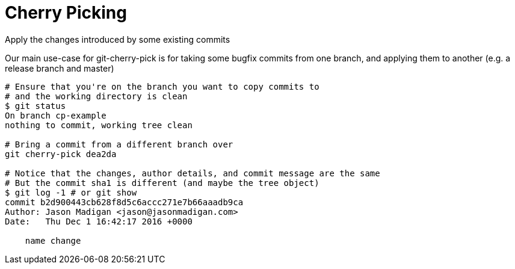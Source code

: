 = Cherry Picking

Apply the changes introduced by some existing commits

Our main use-case for git-cherry-pick is for taking some bugfix commits from one branch, and applying them to another (e.g. a release branch and master)

[source,bash]
----
# Ensure that you're on the branch you want to copy commits to
# and the working directory is clean
$ git status
On branch cp-example
nothing to commit, working tree clean

# Bring a commit from a different branch over
git cherry-pick dea2da

# Notice that the changes, author details, and commit message are the same
# But the commit sha1 is different (and maybe the tree object)
$ git log -1 # or git show
commit b2d900443cb628f8d5c6accc271e7b66aaadb9ca
Author: Jason Madigan <jason@jasonmadigan.com>
Date:   Thu Dec 1 16:42:17 2016 +0000

    name change
----
